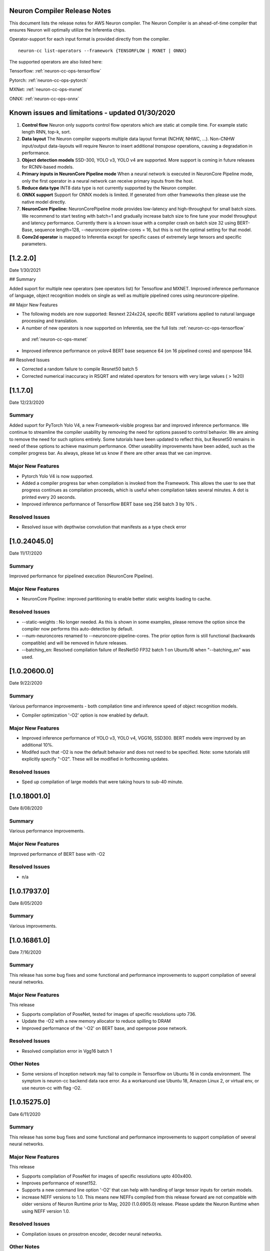 .. _neuron-cc-rn:

Neuron Compiler Release Notes
^^^^^^^^^^^^^^^^^^^^^^^^^^^^^

This document lists the release notes for AWS Neuron compiler. The
Neuron Compiler is an ahead-of-time compiler that ensures Neuron will
optimally utilize the Inferentia chips.

Operator-support for each input format is provided directly from the
compiler.

::

   neuron-cc list-operators --framework {TENSORFLOW | MXNET | ONNX}

The supported operators are also listed here:

Tensorflow: :ref:`neuron-cc-ops-tensorflow`

Pytorch: :ref:`neuron-cc-ops-pytorch`

MXNet: :ref:`neuron-cc-ops-mxnet`

ONNX: :ref:`neuron-cc-ops-onnx`



Known issues and limitations - updated 01/30/2020
^^^^^^^^^^^^^^^^^^^^^^^^^^^^^^^^^^^^^^^^^^^^^^^^^

1. **Control flow** Neuron only supports control flow operators which
   are static at compile time. For example static length RNN, top-k,
   sort.
2. **Data layout** The Neuron compiler supports multiple data layout
   format (NCHW, NHWC, ...). Non-CNHW input/output data-layouts will
   require Neuron to insert additional *transpose* operations, causing a
   degradation in performance.
3. **Object detection models** SSD-300, YOLO v3, YOLO v4 are supported.
   More support is coming in future releases for RCNN-based models.
4. **Primary inputs in NeuronCore Pipeline mode** When a neural network
   is executed in NeuronCore Pipeline mode, only the first operator in a
   neural network can receive primary inputs from the host.
5. **Reduce data type** INT8 data type is not currently supported by the
   Neuron compiler.
6. **ONNX support** Support for ONNX models is limited. If generated
   from other frameworks then please use the native model directly.
7. **NeuronCore Pipeline:** NeuronCorePipeline mode provides low-latency
   and high-throughput for small batch sizes. We recommend to start
   testing with batch=1 and gradually increase batch size to fine tune
   your model throughput and latency performance. Currently there is a
   known issue with a compiler crash on batch size 32 using BERT-Base,
   sequence length=128, --neuroncore-pipeline-cores = 16, but this is
   not the optimal setting for that model.
8. **Conv2d operator** is mapped to Inferentia except for specific cases of extremely large tensors and specific parameters.

[1.2.2.0]
^^^^^^^^^

Date 1/30/2021

## Summary

Added suport for multiple new operators (see operators list) for Tensoflow and MXNET. Improved inference performance of language, object recognition models on single as well as multiple pipelined cores using neuroncore-pipeline. 

## Major New Features

* The following models are now supported: Resnext 224x224, specific BERT variations applied to natural language processing and translation.

* A number of new operators is now supported on Inferentia, see the full lists :ref:`neuron-cc-ops-tensorflow`
 and :ref:`neuron-cc-ops-mxnet`

* Improved inference performance on yolov4 BERT base sequence 64 (on 16 pipelined cores) and openpose 184.

## Resolved Issues

* Corrected a random failure to compile Resnet50 batch 5

* Corrected numerical inaccuracy in RSQRT and related operators for tensors with very large values ( > 1e20)






[1.1.7.0]
^^^^^^^^^

Date 12/23/2020

Summary
-------

Added suport for PyTorch Yolo V4, a new Framework-visible progress bar and improved inference performance. We continue to streamline the compiler usability by removing the need for options passed to control behavior. We are aiming to remove the need for such options entirely. Some tutorials have been updated to reflect this, but Resnet50 remains in need of these options to achieve maximum performance. Other useability improvements have been added, such as the compiler progress bar. As always, please let us know if there are other areas that we can improve.


Major New Features
------------------
- Pytorch Yolo V4 is now supported.

- Added a compiler progress bar when compilation is invoked from the Framework. This allows the user to see that progress continues as compilation proceeds, which is useful when compilation takes several minutes. A dot is printed every 20 seconds.

- Improved inference performance of Tensorflow BERT base seq 256 batch 3 by 10% .

Resolved Issues
---------------
- Resolved issue with depthwise convolution that manifests as a type check error 


.. _10240450:

[1.0.24045.0]
^^^^^^^^^^^^^

Date 11/17/2020

Summary
-------

Improved performance for pipelined execution (NeuronCore Pipeline).

Major New Features
------------------

-  NeuronCore Pipeline: improved partitioning to enable better static
   weights loading to cache.

Resolved Issues
---------------

-  --static-weights : No longer needed. As this is shown in some
   examples, please remove the option since the compiler now performs
   this auto-detection by default.

-  --num-neuroncores renamed to --neuroncore-pipeline-cores. The prior
   option form is still functional (backwards compatible) and will be
   removed in future releases.

-  --batching_en: Resolved compilation failure of ResNet50 FP32 batch 1
   on Ubuntu16 when "--batching_en" was used.


.. _neuron-cc-10206000:

[1.0.20600.0]
^^^^^^^^^^^^^

Date 9/22/2020

Summary
-------

Various performance improvements - both compilation time and inference
speed of object recognition models.

-  Compiler optimization '-O2' option is now enabled by default.

.. _major-new-features-1:

Major New Features
------------------

-  Improved inference performance of YOLO v3, YOLO v4, VGG16, SSD300.
   BERT models were improved by an additional 10%.

-  Modifed such that -O2 is now the default behavior and does not need
   to be specified. Note: some tutorials still explicitly specify "-O2".
   These will be modified in forthcoming updates.

.. _resolved-issues-1:

Resolved Issues
---------------

-  Sped up compilation of large models that were taking hours to sub-40
   minute.


.. _neuron-cc-10180010:

[1.0.18001.0]
^^^^^^^^^^^^^

Date 8/08/2020

.. _summary-1:

Summary
-------

Various performance improvements.

.. _major-new-features-1:

Major New Features
------------------

Improved performance of BERT base with -O2

.. _resolved-issues-1:

Resolved Issues
---------------

-  n/a

.. _neuron-cc-10179370:

[1.0.17937.0]
^^^^^^^^^^^^^

Date 8/05/2020

.. _summary-2:

Summary
-------

Various improvements.

.. _neuron-cc-10168610:

[1.0.16861.0]
^^^^^^^^^^^^^

Date 7/16/2020

.. _summary-3:

Summary
-------

This release has some bug fixes and some functional and performance
improvements to support compilation of several neural networks.

.. _major-new-features-2:

Major New Features
------------------

This release

-  Supports compilation of PoseNet, tested for images of specific
   resolutions upto 736.
-  Update the -O2 with a new memory allocator to reduce spilling to DRAM
-  Improved performance of the '-O2' on BERT base, and openpose pose
   network.

.. _resolved-issues-2:

Resolved Issues
---------------

-  Resolved compilation error in Vgg16 batch 1

Other Notes
-----------

-  Some versions of Inception network may fail to compile in Tensorflow
   on Ubuntu 16 in conda environment. The symptom is neuron-cc backend
   data race error. As a workaround use Ubuntu 18, Amazon Linux 2, or
   virtual env, or use neuron-cc with flag -O2.

.. _neuron-cc-10152750:

[1.0.15275.0]
^^^^^^^^^^^^^

Date 6/11/2020

.. _summary-4:

Summary
-------

This release has some bug fixes and some functional and performance
improvements to support compilation of several neural networks.

.. _major-new-features-3:

Major New Features
------------------

This release

-  Supports compilation of PoseNet for images of specific resolutions
   upto 400x400.
-  Improves performance of resnet152.
-  Supports a new command line option '-O2' that can help with handling
   of large tensor inputs for certain models.
-  increase NEFF versions to 1.0. This means new NEFFs compiled from
   this release forward are not compatible with older versions of Neuron
   Runtime prior to May, 2020 (1.0.6905.0) release. Please update the
   Neuron Runtime when using NEFF version 1.0.

.. _resolved-issues-3:

Resolved Issues
---------------

-  Compilation issues on prosotron encoder, decoder neural networks.

.. _other-notes-1:

Other Notes
-----------

Dependencies
------------

-  This version creates NEFF 1.0 thus may require update of neuron-rtd
   if older than May 2020 release.

dmlc_nnvm==1.0.2574.0 dmlc_topi==1.0.2574.0 dmlc_tvm==1.0.2574.0
inferentia_hwm==1.0.1362.0 islpy==2018.2

.. _neuron-cc-10126960:

[1.0.12696.0]
^^^^^^^^^^^^^

Date 5/11/2020

.. _summary-5:

Summary
-------

Bug fixes and some functional and performance improvements to several
neural networks.

.. _major-new-features-4:

Major New Features
------------------

-  This version supports compilation of unmodified Tensorflow BERT with
   batch size 1, 4, 6 for input sequence 128.
-  Improved Tensorflow BERT batch 4 sequence 128 performance to 45% of
   the accelerator peak (from 34%).
-  Support for MXNET BERT base batch 8 compilation
-  Support for TF Resnet152 batch 2 compilation
-  Most compiler messages are migrated from cout to logging mechanisms
   with verbosity control

.. _resolved-issues-4:

Resolved Issues
---------------

-  Fixed failure to compile unmodified Tensorflow BERT model for small
   batches

-  Fixed run-to-run-variability in OneHot operator implementation

-  Robustness improvements for ParallelWavenet and transformer decoder
   networks

.. _other-notes-2:

Other Notes
-----------

.. _dependencies-1:

Dependencies
------------

::

   dmlc_nnvm==1.0.2356.0
   dmlc_topi==1.0.2356.0
   dmlc_tvm==1.0.2356.0
   inferentia_hwm==1.0.1294.0
   islpy==2018.2

.. _neuron-cc-1094100:

[1.0.9410.0]
^^^^^^^^^^^^

Date 3/26/2020

.. _summary-6:

Summary
-------

Bug fixes and some functional and performance improvements to several
neural networks.

.. _major-new-features-5:

Major New Features
------------------

-  Support compilation of modified SSD-300
   (:ref:`tensorflow-ssd300`)
-  Improved inference performance in natural language processing
   networks (such as prosotron encoder) by 45%

.. _resolved-issues-5:

Resolved Issues
---------------

-  Eliminated redundant fp32 to bfloat16 cast on input and output
   tensors

Known issues and limitations
----------------------------

-  See previous releases.

.. _other-notes-3:

Other Notes
-----------

-  Added support for faster iteration on recurrent networks (aka
   auto-loop)

.. _dependencies-2:

Dependencies
------------

::

   dmlc_nnvm==1.0.2049.0 
   dmlc_topi==1.0.2049.0 
   pip install --upgrade dmlc_tvm==1.0.2049.0
   inferentia_hwm==1.0.897.0
   islpy==2018.2

.. _neuron-cc-1078780:

[1.0.7878.0]
^^^^^^^^^^^^

Date 2/27/2020

.. _summary-7:

Summary
-------

Bug fixes and minor performance improvements.

.. _major-new-features-6:

Major New Features
------------------

None

.. _resolved-issues-6:

Resolved Issues
---------------

-  Corrected image resize operator functionallity
-  Compiler internal enhancements made that will benefit models such as
   BERT

.. _known-issues-and-limitations-1:

Known issues and limitations
----------------------------

-  See previous releases.

.. _other-notes-4:

Other Notes
-----------

.. _dependencies-3:

Dependencies
------------

::

   dmlc_nnvm-1.0.1826.0
   dmlc_topi-1.0.1826.0
   dmlc_tvm-1.0.1826.0
   inferentia_hwm-1.0.897.0
   islpy-2018.2

.. _neuron-cc-1068010:

[1.0.6801.0]
^^^^^^^^^^^^

Date 1/27/2020

.. _summary-8:

Summary
-------

Bug fixes and some performance enhancement related to data movement for
BERT-type neural networks.

.. _major-new-features-7:

Major New Features
------------------

None

.. _resolved-issues-7:

Resolved Issues
---------------

-  Improved throughput for operators processed in the Neuron Runtime
   CPU. As an example: execution of 4 single NeuronCore NEFF models of
   ResNet50 v2 float16 batch = 5 in parallel on an inf1.1xlarge sped up
   by 30%.
-  Corrected shape handling in Gather(TensorFlow)/Take(MXNet) operators
   that are processed by the Neuron Runtime in the Neuron Runtime vCPU,
   which resolves a possible crash in Neuron Compiler when compiling
   models with these operators with some shapes.
-  Added support for TensorFlow *OneHot* operator (as a Neuron Runtime
   CPU operator).
-  Added more internal checking for compiler correctness with newly
   defined error messages for this case.

::

         “Internal ERROR: Data race between Op1 'Name1(...) [...]' and Op2 'Name2(...) [...]'”

-  Fixed out-of-memory issue introduced in 1.0.5939.0 such that some
   large models (BERT) compiled on instances with insufficient host
   memory would cause the runtime to crash with an invalid NEFF. This is
   actually a compiler error, but due to additional script layers
   wrapping this in the :ref:`tensorflow-bert-demo`, this would
   have likely been seen as a runtime error like this:

.. code:: bash

   2020-01-09 13:40:26.002594: E tensorflow/core/framework/op_segment.cc:54] Create kernel failed: Invalid argument: neff is invalid
   2020-01-09 13:40:26.002637: E tensorflow/core/common_runtime/executor.cc:642] Executor failed to create kernel. Invalid argument: neff is invalid
   [[{{node bert/NeuronOp}}]]

.. _known-issues-and-limitations-2:

Known issues and limitations
----------------------------

See previous release notes. Some tutorials show use of specific compiler
options and flags, these are needed to help provide guidance to the
compiler to achieve best performance in specific cases. Please do not
use in cases other than as shown in the specific tutorial as results may
not be defined. These options should be considered experimental and will
be removed over time.

.. _other-notes-5:

Other Notes
-----------

.. _dependencies-4:

Dependencies
------------

::

   dmlc_nnvm-1.0.1619.0
   dmlc_topi-1.0.1619.0
   dmlc_tvm-1.0.1619.0
   inferentia_hwm-1.0.839.0
   islpy-2018.2

.. _1059390:

[1.0.5939.0]
^^^^^^^^^^^^

Date 12/20/2019

.. _summary-9:

Summary
-------

Bug fixes and some performance enhancement for NeuronCore Pipeline.

.. _major-new-features-8:

Major New Features
------------------

.. _resolved-issues-8:

Resolved Issues
---------------

-  Fixed pipeline execution on more than 10 NeuronCores
-  Improved NeuronCores Pipeline execution by improving data exchange
   efficiency between NeuronCores
-  Added warning for unaligned memory access
-  Fixed handling of cast on input FP32 tensor
-  Improved handling of data layouts and transpose
-  Improved dead-code elimination
-  Improved efficiency of compute engine synchronization
-  Improved efficiency of data transfers within the Neuron code

.. _known-issues-and-limitations-3:

Known issues and limitations
----------------------------

See previous release notes. Some tutorials show use of specific compiler
options and flags, these are needed to help provide guidance to the
compiler to achieve best performance in specific cases. Please do not
use in cases other than as shown in the specific tutorial as results may
not be defined. These options should be considered experimental and will
be removed over time.

.. _other-notes-6:

Other Notes
-----------

.. _dependencies-5:

Dependencies
------------

-  dmlc_nnvm-1.0.1416.0

-  dmlc_topi-1.0.1416.0

-  dmlc_tvm-1.0.1416.0

-  inferentia_hwm-1.0.720.0

-  islpy-2018.2

.. _1053010:

[1.0.5301.0]
^^^^^^^^^^^^

Date 12/1/2019

.. _summary-10:

Summary
-------

.. _major-new-features-9:

Major New Features
------------------

.. _resolved-issues-9:

Resolved Issues
---------------

-  Added warning for unsupported operators and convolution sizes
-  Added warning for unsupported layout / upsampling
-  Added support for Relu6, AddV2, BatchMatmulV2 operators
-  Added support for default MXNet outputs in –io-config
-  Improved performance of batched inference for convolutional networks
-  Fixed MatMult column size 1
-  Fixed bf16 constant loading
-  Fixed Conv2D tile accumulation

.. _known-issues-and-limitations-4:

Known Issues and Limitations
----------------------------

See previous release notes. Resolved issues are shown in Resolved
Issues.

.. _other-notes-7:

Other Notes
-----------

Please install g++ on AMIs without g++ pre-installed (i.e. server AMIs):

.. code:: bash

   # Ubuntu
   sudo apt-get install -y g++

.. code:: bash

   # Amazon Linux
   sudo yum nstall -y gcc-c++

Supported Python versions:

-  3.5, 3.6, 3.7

Supported Linux distributions:

-  Ubuntu 16, Ubuntu 18, Amazon Linux 2

.. _dependencies-6:

Dependencies
------------

-  dmlc_nnvm-1.0.1328.0
-  dmlc_topi-1.0.1328.0
-  dmlc_tvm-1.0.1328.0
-  inferentia_hwm-1.0.674.0
-  islpy-2018.2

.. _1046800:

[1.0.4680.0]
^^^^^^^^^^^^

Date: 11/25/2019

.. _major-new-features-10:

Major new features
------------------

N/A, this is the first release.

.. _resolved-issues-10:

Resolved issues
---------------

N/A, this is the first release.

.. _known-issues-and-limitations-5:

Known issues and limitations
----------------------------

1. **Control flow** Inferentia has a limited support for control flow.
   In general, Neuron can only support control flow operators which are
   static at compile time, i.e. static length RNN, top-k, sort, ...
2. **Size of neural network** The size of neural network is influenced
   by a) type of neural network (CNN, LSTM, MLP) , b) number of layers,
   c) sizes of input (dimension of the tensors, batch size, ...). The
   current Neuron compiler release has a limitation in terms of the size
   of neural network it could effectively optimize. As a result, we
   limit CNN models (e.g. ResNet) to have an input size of up to 480x480
   FP16, batch size of 4; LSTM models (e.g. GNMT) are limited to a time
   step limit of up to 900; MLP models (like BERT) are limited up to
   sequence-length equal 128, batch=8.
3. **Data layout** The Neuron compiler supports multiple data layout
   format (NCHW, NHWC, ...). Non-CNHW input/output data-layouts will
   require Neuron to insert additional *transpose* operations, causing a
   degradation in performance.
4. **Object detection models** Computer-vision object detection and
   segmentation models are not supported by the current release.
5. **Reduce data type** INT8 data type is not currently supported by the
   Neuron compiler.
6. **Tensor residency** When a sub-graph that is executed on the host is
   communicating with a sub-graph that is executing on Neuron cores,
   tensors are copied via the communication queues between the host and
   Inferentia memory for each inference, which may result in end-to-end
   performance degradation.
7. **Primary inputs in NeuronCore Pipeline mode** When a neural network
   is executed in NeuronCore Pipeline mode, only the first operator in a
   neural network can receive primary inputs from the host.

.. _other-notes-8:

Other Notes
-----------

.. _dependencies-7:

Dependencies
------------

-  nnvm: dmlc_nnvm-1.0.1219.0
-  topi: dmlc_topi-1.0.1219.0
-  tvm: dmlc_tvm-1.0.1219.0
-  hwm: inferentia_hwm-1.0.602.0
-  islpy: islpy-2018.2+aws2018.x.73.0
